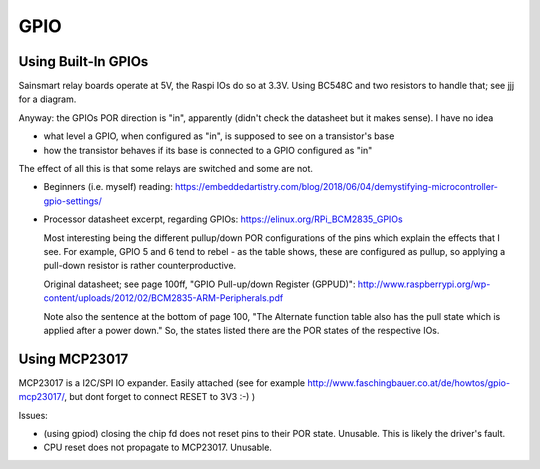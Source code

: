 GPIO
====

Using Built-In GPIOs
--------------------

Sainsmart relay boards operate at 5V, the Raspi IOs do so at
3.3V. Using BC548C and two resistors to handle that; see jjj for a
diagram.

Anyway: the GPIOs POR direction is "in", apparently (didn't check the
datasheet but it makes sense). I have no idea 

* what level a GPIO, when configured as "in", is supposed to see on a
  transistor's base
* how the transistor behaves if its base is connected to a GPIO
  configured as "in"

The effect of all this is that some relays are switched and some are
not.

* Beginners (i.e. myself) reading:
  https://embeddedartistry.com/blog/2018/06/04/demystifying-microcontroller-gpio-settings/

* Processor datasheet excerpt, regarding GPIOs:
  https://elinux.org/RPi_BCM2835_GPIOs

  Most interesting being the different pullup/down POR configurations
  of the pins which explain the effects that I see. For example, GPIO
  5 and 6 tend to rebel - as the table shows, these are configured as
  pullup, so applying a pull-down resistor is rather
  counterproductive.

  Original datasheet; see page 100ff, "GPIO Pull-up/down Register
  (GPPUD)":
  http://www.raspberrypi.org/wp-content/uploads/2012/02/BCM2835-ARM-Peripherals.pdf

  Note also the sentence at the bottom of page 100, "The Alternate
  function table also has the pull state which is applied after a
  power down." So, the states listed there are the POR states of the
  respective IOs.

Using MCP23017
--------------

MCP23017 is a I2C/SPI IO expander. Easily attached (see for example
http://www.faschingbauer.co.at/de/howtos/gpio-mcp23017/, but dont
forget to connect RESET to 3V3 :-) )

Issues:

* (using gpiod) closing the chip fd does not reset pins to their POR
  state. Unusable. This is likely the driver's fault.
* CPU reset does not propagate to MCP23017. Unusable.
